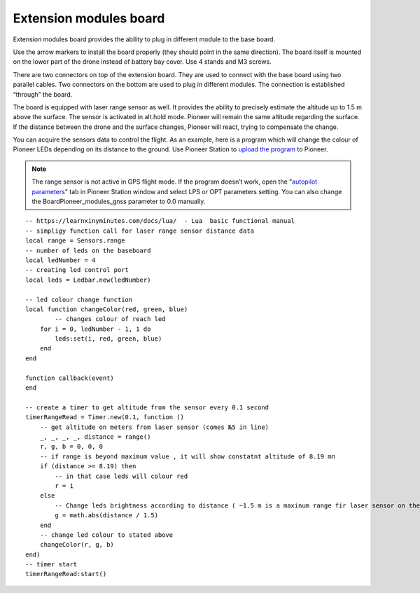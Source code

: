 Extension modules board
========================================

Extension modules board provides the ability to plug in different module to the base board.

.. image:: /_static/images/modules_board.png
	:align: center

Use the arrow markers to install the board properly (they should point in the same direction). The board itself is mounted on the lower part of the drone instead of battery bay cover. Use 4 stands and M3 screws.

There are two connectors on top of the extension board. They are used to connect with the base board using two parallel cables. Two connectors on the bottom are used to plug in different modules. The connection is established “through” the board.

The board is equipped with laser range sensor as well. It provides the ability to precisely estimate the altitude up to 1.5 m above the surface. The sensor is activated in alt.hold mode. Pioneer will remain the same altitude regarding the surface. If the distance between the drone and the surface changes, Pioneer will react, trying to compensate the change. 

You can acquire the sensors data to control the flight. As an example, here is a program which will change the colour of Pioneer LEDs depending on its distance to the ground. Use Pioneer Station to `upload the program`_ to Pioneer.

.. note::
	The range sensor is not active in GPS flight mode. If the program doesn’t work, open the "`autopilot parameters`_" tab in Pioneer Station window and select LPS or OPT parameters setting. You can also change the BoardPioneer_modules_gnss parameter to 0.0 manually. 


.. _upload the program: ../programming/pioneer_station/pioneer_station_upload.html 
.. _autopilot parameters: ../settings/autopilot_parameters.html

::

    -- https://learnxinyminutes.com/docs/lua/  - Lua  basic functional manual 
    -- simpligy function call for laser range sensor distance data
    local range = Sensors.range
    -- number of leds on the baseboard
    local ledNumber = 4
    -- creating led control port
    local leds = Ledbar.new(ledNumber)

    -- led colour change function
    local function changeColor(red, green, blue)
	    -- changes colour of reach led 
        for i = 0, ledNumber - 1, 1 do
            leds:set(i, red, green, blue)
        end
    end

    function callback(event)
    end

    -- create a timer to get altitude from the sensor every 0.1 second
    timerRangeRead = Timer.new(0.1, function ()
        -- get altitude on meters from laser sensor (comes №5 in line) 
        _, _, _, _, distance = range()
        r, g, b = 0, 0, 0
        -- if range is beyond maximum value , it will show constatnt altitude of 8.19 mп
        if (distance >= 8.19) then
            -- in that case leds will colour red
            r = 1
        else
            -- Change leds brightness according to distance ( ~1.5 m is a maxinum range fir laser sensor on the extension board.)
            g = math.abs(distance / 1.5)
        end
        -- change led colour to stated above
        changeColor(r, g, b)
    end)
    -- timer start
    timerRangeRead:start()
